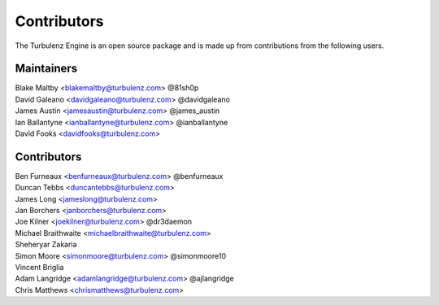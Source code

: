 .. index::
    single: Contributors

.. _contributors:

------------
Contributors
------------

The Turbulenz Engine is an open source package and is made up from contributions from the following users.

Maintainers
===========

| Blake Maltby <blakemaltby@turbulenz.com> @81sh0p
| David Galeano <davidgaleano@turbulenz.com> @davidgaleano
| James Austin <jamesaustin@turbulenz.com> @james_austin
| Ian Ballantyne <ianballantyne@turbulenz.com> @ianballantyne
| David Fooks <davidfooks@turbulenz.com>

Contributors
============

| Ben Furneaux <benfurneaux@turbulenz.com> @benfurneaux
| Duncan Tebbs <duncantebbs@turbulenz.com>
| James Long <jameslong@turbulenz.com>
| Jan Borchers <janborchers@turbulenz.com>
| Joe Kilner <joekilner@turbulenz.com> @dr3daemon
| Michael Braithwaite <michaelbraithwaite@turbulenz.com>
| Sheheryar Zakaria
| Simon Moore <simonmoore@turbulenz.com> @simonmoore10
| Vincent Briglia
| Adam Langridge <adamlangridge@turbulenz.com> @ajlangridge
| Chris Matthews <chrismatthews@turbulenz.com>
